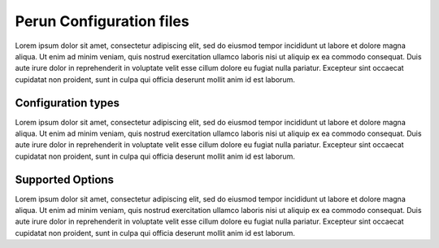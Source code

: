 Perun Configuration files
=========================

Lorem ipsum dolor sit amet, consectetur adipiscing elit, sed do eiusmod tempor incididunt ut labore
et dolore magna aliqua. Ut enim ad minim veniam, quis nostrud exercitation ullamco laboris nisi ut
aliquip ex ea commodo consequat. Duis aute irure dolor in reprehenderit in voluptate velit esse
cillum dolore eu fugiat nulla pariatur. Excepteur sint occaecat cupidatat non proident, sunt in
culpa qui officia deserunt mollit anim id est laborum.

Configuration types
-------------------

Lorem ipsum dolor sit amet, consectetur adipiscing elit, sed do eiusmod tempor incididunt ut labore
et dolore magna aliqua. Ut enim ad minim veniam, quis nostrud exercitation ullamco laboris nisi ut
aliquip ex ea commodo consequat. Duis aute irure dolor in reprehenderit in voluptate velit esse
cillum dolore eu fugiat nulla pariatur. Excepteur sint occaecat cupidatat non proident, sunt in
culpa qui officia deserunt mollit anim id est laborum.

Supported Options
-----------------

Lorem ipsum dolor sit amet, consectetur adipiscing elit, sed do eiusmod tempor incididunt ut labore
et dolore magna aliqua. Ut enim ad minim veniam, quis nostrud exercitation ullamco laboris nisi ut
aliquip ex ea commodo consequat. Duis aute irure dolor in reprehenderit in voluptate velit esse
cillum dolore eu fugiat nulla pariatur. Excepteur sint occaecat cupidatat non proident, sunt in
culpa qui officia deserunt mollit anim id est laborum.
